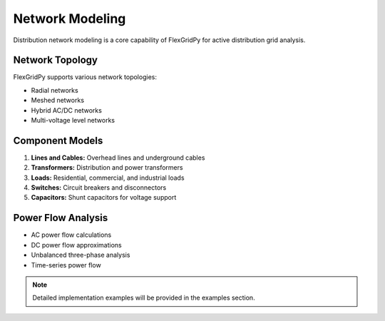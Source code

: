 Network Modeling
===============

Distribution network modeling is a core capability of FlexGridPy for active distribution grid analysis.

Network Topology
---------------

FlexGridPy supports various network topologies:

- Radial networks
- Meshed networks
- Hybrid AC/DC networks
- Multi-voltage level networks

Component Models
---------------

1. **Lines and Cables:** Overhead lines and underground cables
2. **Transformers:** Distribution and power transformers
3. **Loads:** Residential, commercial, and industrial loads
4. **Switches:** Circuit breakers and disconnectors
5. **Capacitors:** Shunt capacitors for voltage support

Power Flow Analysis
------------------

- AC power flow calculations
- DC power flow approximations
- Unbalanced three-phase analysis
- Time-series power flow

.. note::

   Detailed implementation examples will be provided in the examples section. 